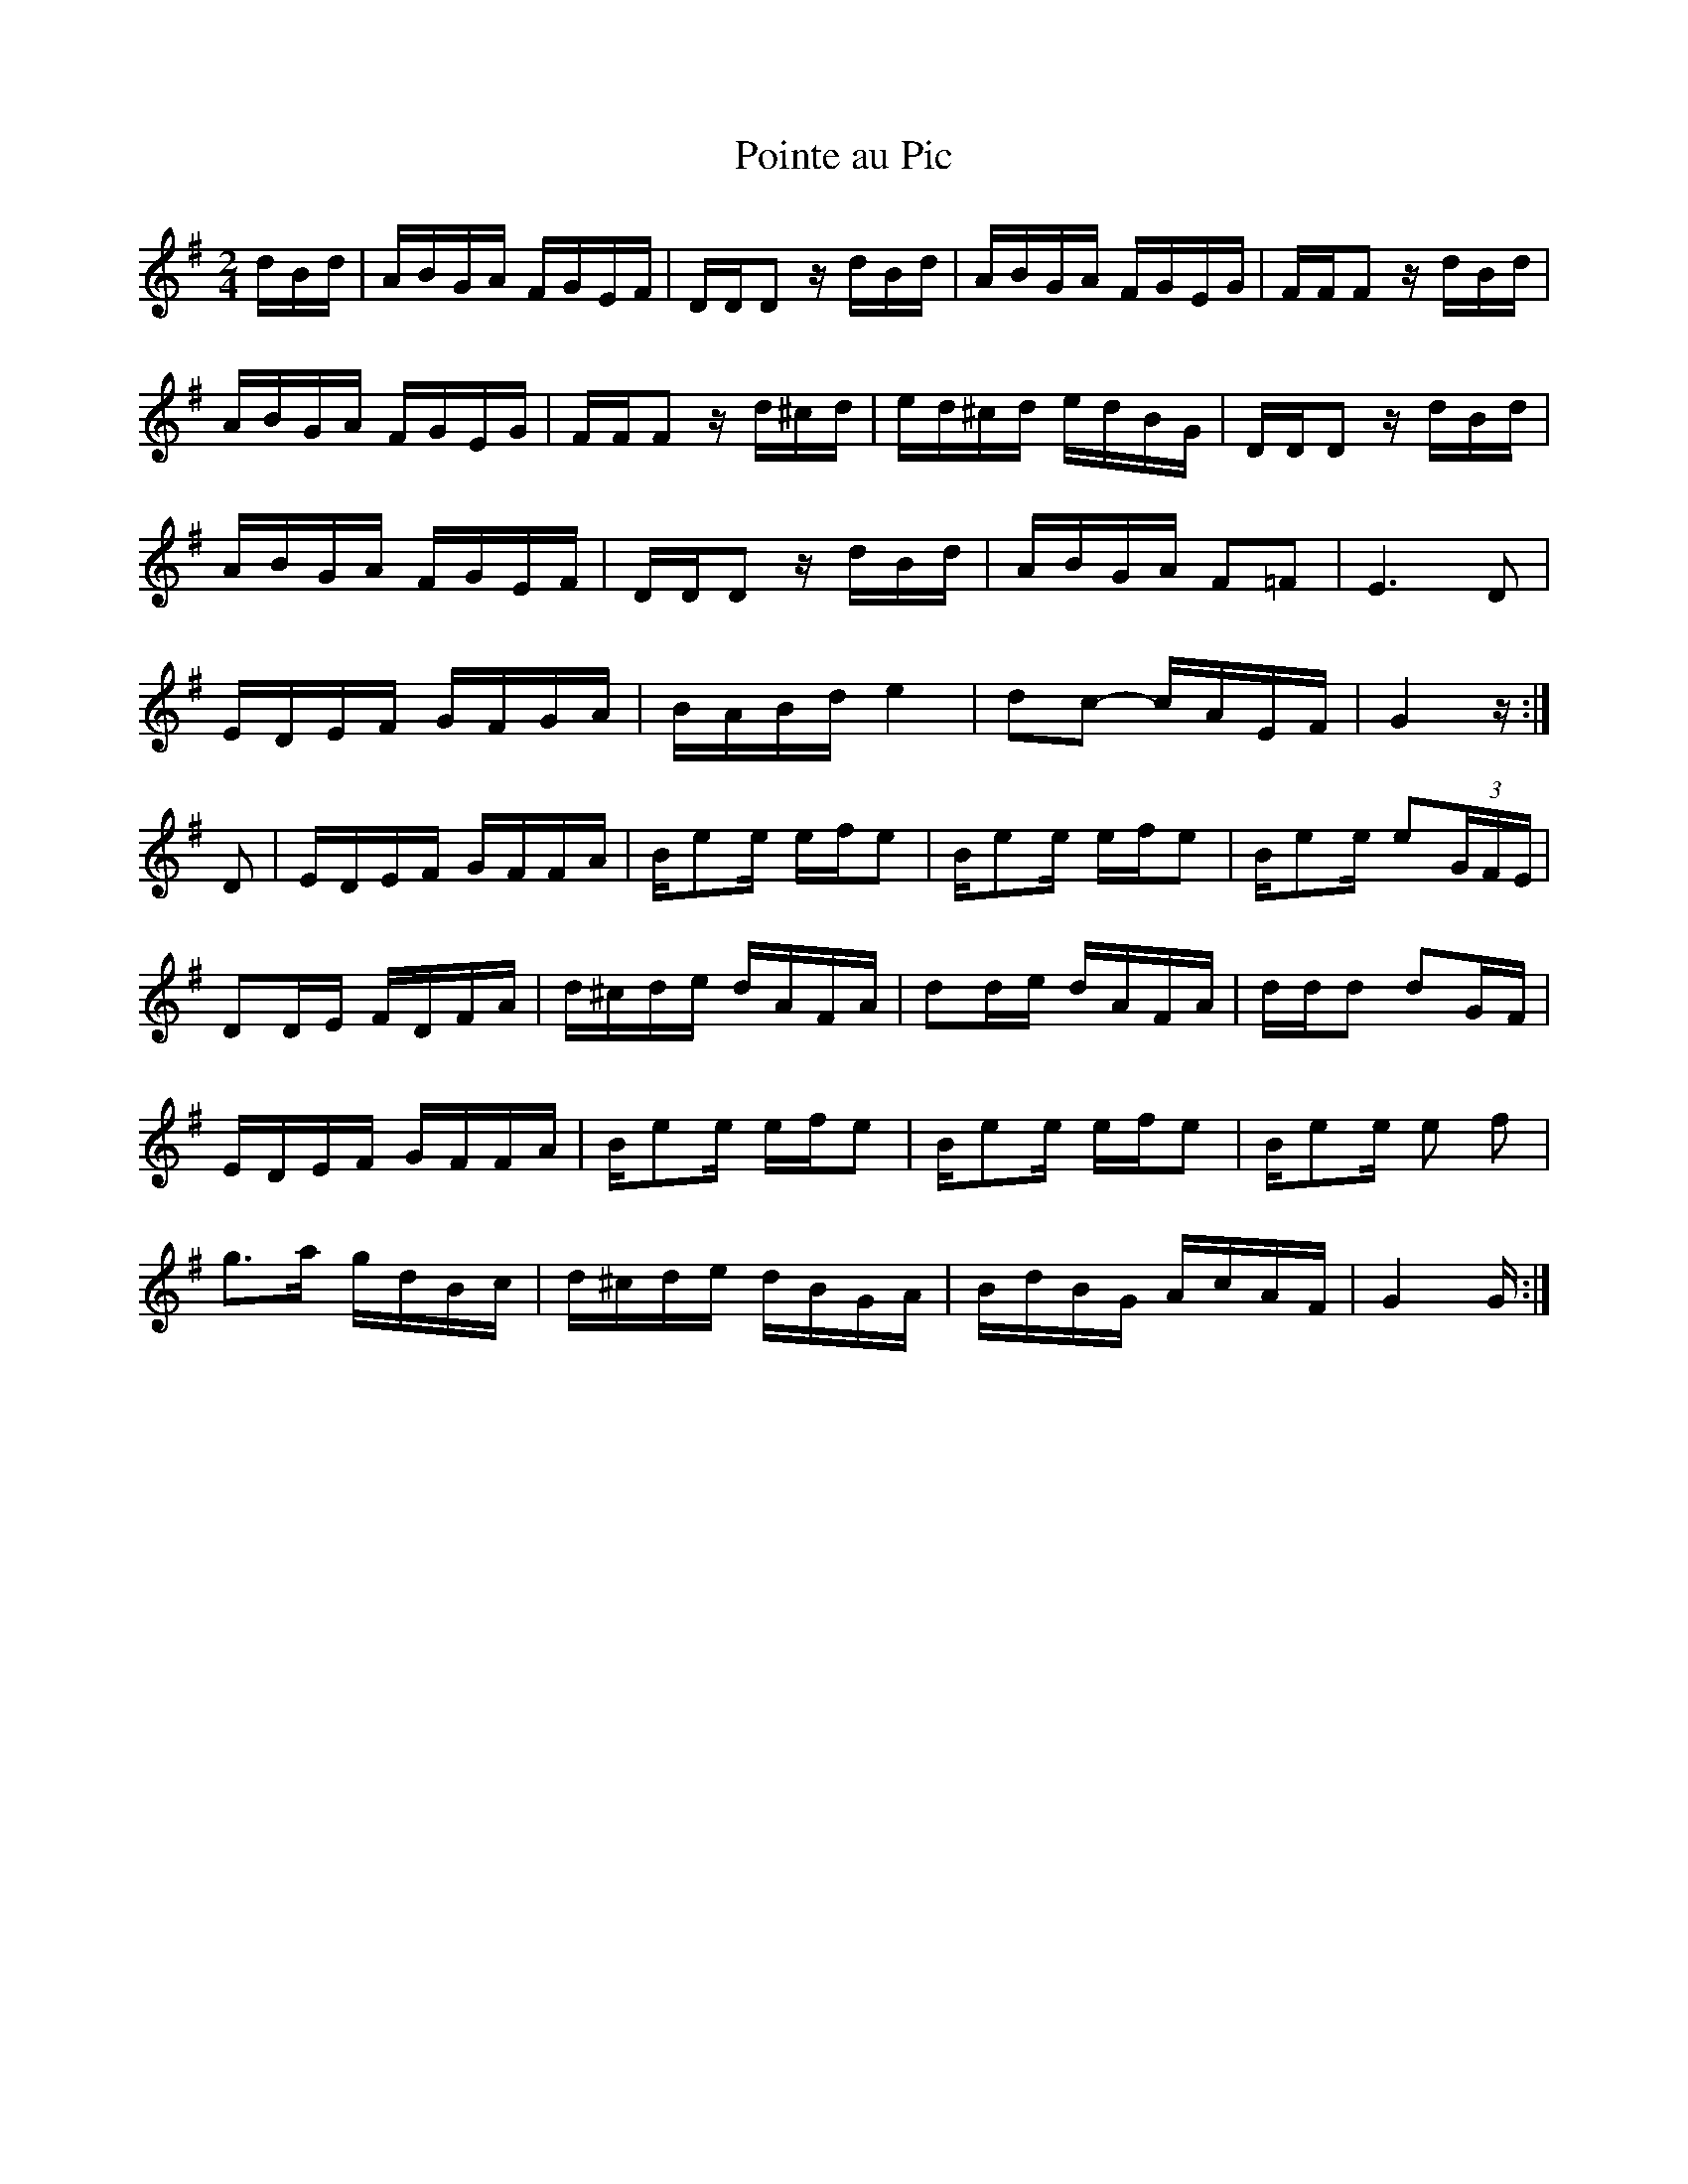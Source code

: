 X: 51
T:Pointe au Pic
M:2/4
L:1/16
R:reel
K:G
dBd|ABGA FGEF|DDD2 zdBd|ABGA FGEG|FFF2 zdBd|
ABGA FGEG|FFF2 zd^cd|ed^cd edBG|DDD2 zdBd|
ABGA FGEF|DDD2 zdBd|ABGA F2=F2|E6D2|
EDEF GFGA|BABde4|d2c2 -cAEF|G4z:|
D2|EDEF GFFA|Be2e efe2|Be2e efe2|Be2e e2(3GFE|
D2DE FDFA|d^cde dAFA|d2de dAFA|ddd2 d2GF|
EDEF GFFA|Be2e efe2|Be2e efe2|Be2e e2 f2|
g3a gdBc|d^cde dBGA|BdBG AcAF|G4 G:|
